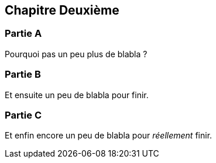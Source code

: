 == Chapitre Deuxième

=== Partie A

Pourquoi pas un peu plus de blabla ?

=== Partie B

Et ensuite un peu de blabla pour finir.

=== Partie C

Et enfin encore un peu de blabla pour  _réellement_ finir.

